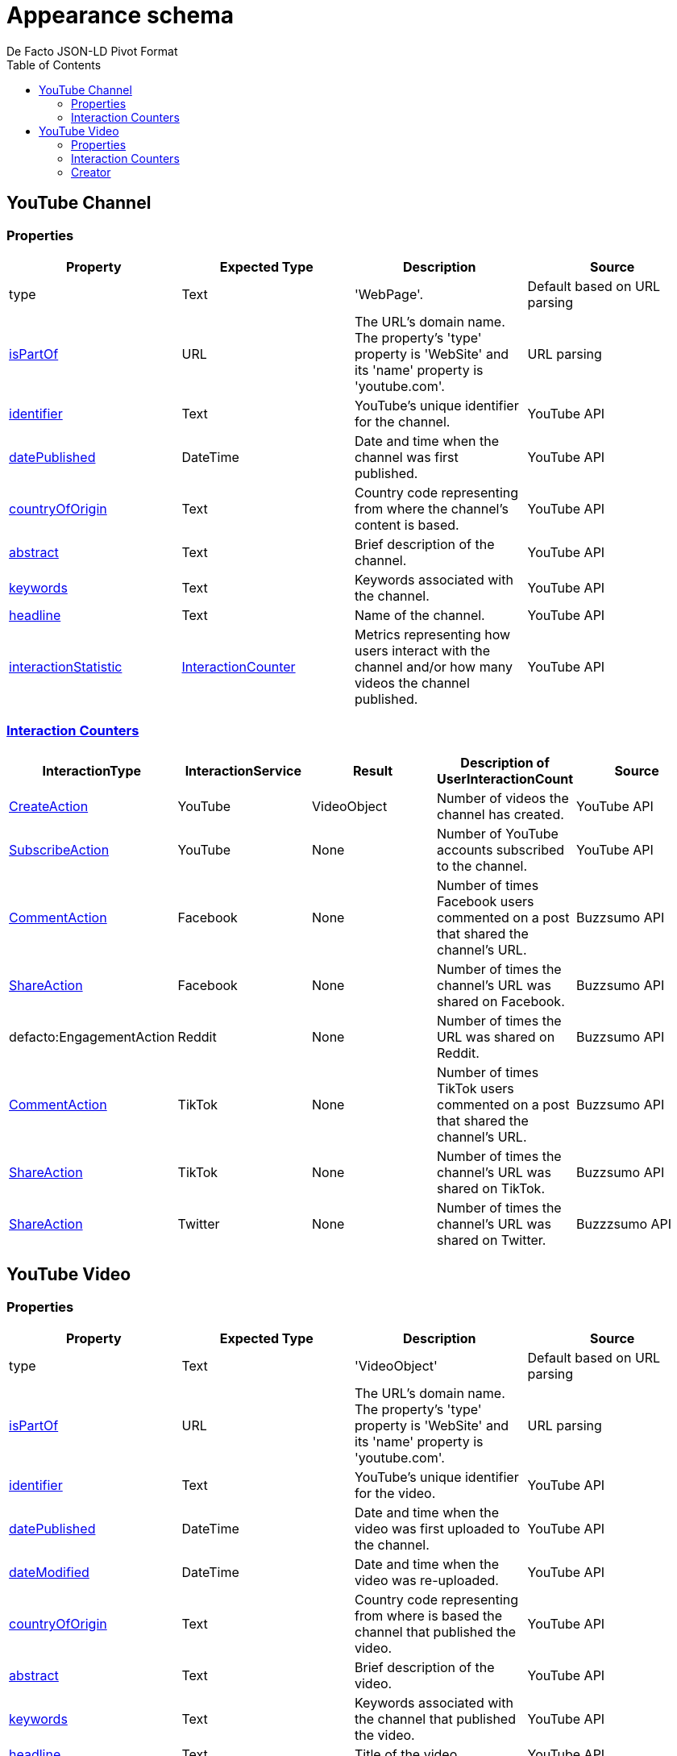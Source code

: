 = Appearance schema
De Facto JSON-LD Pivot Format
:description: Explanation of De Facto appearance schema.
:sectanchors:
:hide-uri-scheme:
:url-repo: https://github.com/medialab/defacto-enrichment 
:toc:

== YouTube Channel

=== Properties
[%header,format=csv]
|===
Property,Expected Type,Description,Source
type,Text,'WebPage'.,Default based on URL parsing
link:https://schema.org/isPartOf[isPartOf],URL,"The URL's domain name. The property's 'type' property is 'WebSite' and its 'name' property is 'youtube.com'.",URL parsing
link:https://schema.org/identifier[identifier],Text,YouTube's unique identifier for the channel.,YouTube API
link:https://schema.org/datePublished[datePublished],DateTime,Date and time when the channel was first published.,YouTube API
link:https://schema.org/countryOfOrigin[countryOfOrigin],Text,Country code representing from where the channel's content is based.,YouTube API
link:https://schema.org/abstract[abstract],Text,Brief description of the channel.,YouTube API
link:https://schema.org/keywords[keywords],Text,Keywords associated with the channel.,YouTube API
link:https://schema.org/headline[headline],Text,Name of the channel.,YouTube API
link:https://schema.org/interactionStatistic[interactionStatistic],link:https://schema.org/InteractionCounter[InteractionCounter],Metrics representing how users interact with the channel and/or how many videos the channel published.,YouTube API
|===

=== link:https://schema.org/InteractionCounter[Interaction Counters]
[%header,format=csv]
|===
InteractionType,InteractionService,Result,Description of UserInteractionCount,Source
link:https://schema.org/CreateAction[CreateAction],YouTube,VideoObject,Number of videos the channel has created.,YouTube API
link:https://schema.org/SubscribeAction[SubscribeAction],YouTube,None,Number of YouTube accounts subscribed to the channel.,YouTube API
link:https://schema.org/CommentAction[CommentAction],Facebook,None,Number of times Facebook users commented on a post that shared the channel's URL.,Buzzsumo API
link:https://schema.org/ShareAction[ShareAction],Facebook,None,Number of times the channel's URL was shared on Facebook.,Buzzsumo API
defacto:EngagementAction,Reddit,None,Number of times the URL was shared on Reddit.,Buzzsumo API
link:https://schema.org/CommentAction[CommentAction],TikTok,None,Number of times TikTok users commented on a post that shared the channel's URL.,Buzzsumo API
link:https://schema.org/ShareAction[ShareAction],TikTok,None,Number of times the channel's URL was shared on TikTok.,Buzzsumo API
link:https://schema.org/ShareAction[ShareAction],Twitter,None,Number of times the channel's URL was shared on Twitter.,Buzzzsumo API
|===

== YouTube Video

=== Properties
[%header,format=csv]
|===
Property,Expected Type,Description,Source
type,Text,'VideoObject',Default based on URL parsing
link:https://schema.org/isPartOf[isPartOf],URL,"The URL's domain name. The property's 'type' property is 'WebSite' and its 'name' property is 'youtube.com'.",URL parsing
link:https://schema.org/identifier[identifier],Text,YouTube's unique identifier for the video.,YouTube API
link:https://schema.org/datePublished[datePublished],DateTime,Date and time when the video was first uploaded to the channel.,YouTube API
link:https://schema.org/dateModified[dateModified],DateTime,Date and time when the video was re-uploaded.,YouTube API
link:https://schema.org/countryOfOrigin[countryOfOrigin],Text,Country code representing from where is based the channel that published the video.,YouTube API
link:https://schema.org/abstract[abstract],Text,Brief description of the video.,YouTube API
link:https://schema.org/keywords[keywords],Text,Keywords associated with the channel that published the video.,YouTube API
link:https://schema.org/headline[headline],Text,Title of the video.,YouTube API
link:https://schema.org/interactionStatistic[interactionStatistic],link:https://schema.org/InteractionCounter[InteractionCounter],Metrics representing how users interact with the video.,YouTube API
link:https://schema.org/creator[creator],link:https://schema.org/WebPage[WebPage],"The YouTube channel that published the video. A YouTube channel is type 'WebPage'.",YouTube API
|===

=== Interaction Counters
[%header,format=csv]
|===
InteractionType,InteractionService,Result,Description of UserInteractionCount,Source
link:https://schema.org/WatchAction[WatchAction],YouTube,None,Number of times users have viewed the video.,YouTube API
link:https://schema.org/CommentAction[CommentAction],YouTube,None,Number of times users have commented on the video.,YouTube API
link:https://schema.org/LikeAction[LikeAction],YouTube,None,Number of times users have liked the video.,YouTube API
link:https://schema.org/CommentAction[CommentAction],Facebook,None,Number of times Facebook users commented on a post that shared the video.,Buzzsumo API
link:https://schema.org/ShareAction[ShareAction],Facebook,None,Number of times the video was shared on Facebook.,Buzzsumo API
defacto:EngagementAction,Reddit,None,Number of times the URL was shared on Reddit.,Buzzsumo API
link:https://schema.org/CommentAction[CommentAction],TikTok,None,Number of times TikTok users commented on a post that shared the YouTube video.,Buzzsumo API
link:https://schema.org/ShareAction[ShareAction],TikTok,None,Number of times the YouTube video was shared on TikTok.,Buzzsumo API
link:https://schema.org/ShareAction[ShareAction],Twitter,None,Number of times the video was shared on Twitter.,Buzzzsumo API
|===

=== Creator

==== Properties
[%header,format=csv]
|===
Property,Expected Type,Description,Source
type,Text,'WebPage',Default based on URL parsing
link:https://schema.org/identifier[identifier],Text,YouTube's unique identifier for the video's channel.,YouTube API
link:https://schema.org/name[name],Text,Name of the video's channel.,YouTube API
defacto:dateCreated,DateTime,Date and time when the video's channel was first published.,YouTube API
defacto:locationCreated,Text,Country code representing from where the channel's content is based.,YouTube API
|===

==== Interaction Counters
[%header,format=csv]
|===
InteractionType,InteractionService,Result,Descirption of UserInteractionCount,Source
link:https://schema.org/SubscribeAction[SubscribeAction],YouTube,None,Number of YouTube accounts subscribed to the video's channel.,YouTube API
link:https://schema.org/CreateAction[CreateAction],YouTube,VideoObject,Number of videos the video's channel has created.,YouTube API
|===